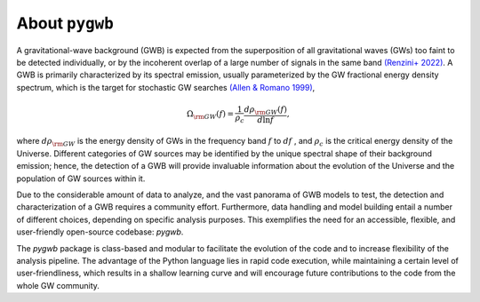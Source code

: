 ==============================================
About ``pygwb``
==============================================

A gravitational-wave background (GWB) is expected from the superposition of all gravitational waves (GWs) too faint to be detected individually, or by the incoherent overlap of a large number of signals in the same band `(Renzini+ 2022) <https://www.mdpi.com/2075-4434/10/1/34>`_. A GWB is primarily characterized by its spectral emission, usually parameterized by the GW fractional energy density spectrum, which is the target for stochastic GW searches `(Allen & Romano 1999) <https://journals.aps.org/prd/abstract/10.1103/PhysRevD.59.102001>`_,

.. math:: 

   \Omega_{\rm GW}(f) = \frac{1}{\rho_c}\frac{d\rho_{\rm GW}(f)}{d\ln f},


where :math:`d\rho_{\rm GW}` is the energy density of GWs in the frequency band :math:`f` to :math:`df` , and :math:`\rho_c` is the critical energy density of the Universe. Different categories of GW sources may be identified by the unique spectral shape of their background emission; hence, the detection of a GWB will provide invaluable information about the evolution of the Universe and the population of GW sources within it.

Due to the considerable amount of data to analyze, and the vast panorama of GWB models to test, the detection and characterization of a GWB requires a community effort. Furthermore, data handling and model building entail a number of different choices, depending on specific analysis purposes. This exemplifies the need for an accessible, flexible, and user-friendly open-source codebase: `pygwb`.

The `pygwb` package is class-based and modular to facilitate the evolution of the code and to increase flexibility of the analysis pipeline. The advantage of the Python language lies in rapid code execution, while maintaining a certain level of user-friendliness, which results in a shallow learning curve and will encourage future contributions to the code from the whole GW community.
   
